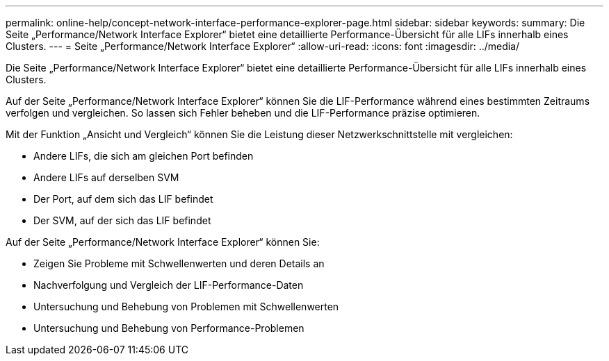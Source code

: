 ---
permalink: online-help/concept-network-interface-performance-explorer-page.html 
sidebar: sidebar 
keywords:  
summary: Die Seite „Performance/Network Interface Explorer“ bietet eine detaillierte Performance-Übersicht für alle LIFs innerhalb eines Clusters. 
---
= Seite „Performance/Network Interface Explorer“
:allow-uri-read: 
:icons: font
:imagesdir: ../media/


[role="lead"]
Die Seite „Performance/Network Interface Explorer“ bietet eine detaillierte Performance-Übersicht für alle LIFs innerhalb eines Clusters.

Auf der Seite „Performance/Network Interface Explorer“ können Sie die LIF-Performance während eines bestimmten Zeitraums verfolgen und vergleichen. So lassen sich Fehler beheben und die LIF-Performance präzise optimieren.

Mit der Funktion „Ansicht und Vergleich“ können Sie die Leistung dieser Netzwerkschnittstelle mit vergleichen:

* Andere LIFs, die sich am gleichen Port befinden
* Andere LIFs auf derselben SVM
* Der Port, auf dem sich das LIF befindet
* Der SVM, auf der sich das LIF befindet


Auf der Seite „Performance/Network Interface Explorer“ können Sie:

* Zeigen Sie Probleme mit Schwellenwerten und deren Details an
* Nachverfolgung und Vergleich der LIF-Performance-Daten
* Untersuchung und Behebung von Problemen mit Schwellenwerten
* Untersuchung und Behebung von Performance-Problemen

